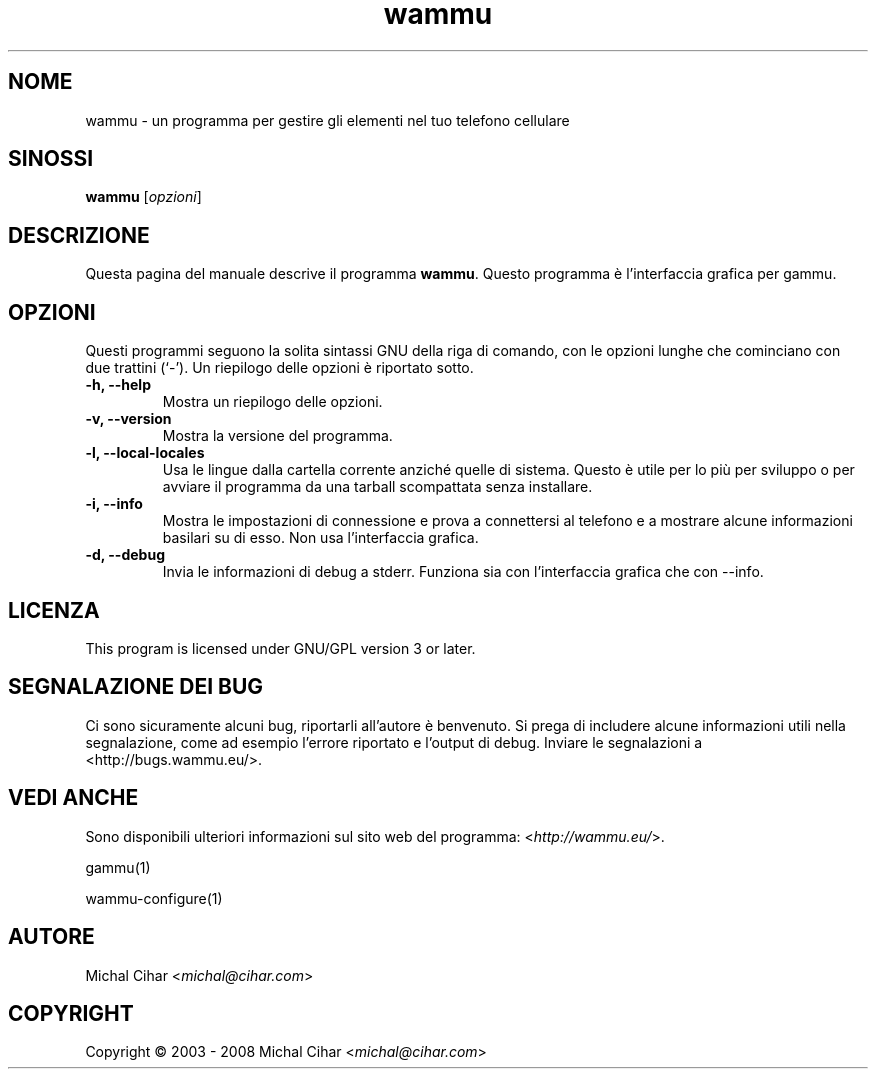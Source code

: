 .\"*******************************************************************
.\"
.\" This file was generated with po4a. Translate the source file.
.\"
.\"*******************************************************************
.TH wammu 1 2005\-01\-24 "Gestore del cellulare" 

.SH NOME
wammu \- un programma per gestire gli elementi nel tuo telefono cellulare

.SH SINOSSI
\fBwammu\fP [\fIopzioni\fP]
.br

.SH DESCRIZIONE
Questa pagina del manuale descrive il programma \fBwammu\fP. Questo programma è
l'interfaccia grafica per gammu.

.SH OPZIONI
Questi programmi seguono la solita sintassi GNU della riga di comando, con
le opzioni lunghe che cominciano con due trattini (`\-').  Un riepilogo delle
opzioni è riportato sotto.
.TP 
\fB\-h, \-\-help\fP
Mostra un riepilogo delle opzioni.
.TP 
\fB\-v, \-\-version\fP
Mostra la versione del programma.
.TP 
\fB\-l, \-\-local\-locales\fP
Usa le lingue dalla cartella corrente anziché quelle di sistema. Questo è
utile per lo più per sviluppo o per avviare il programma da una tarball
scompattata senza installare.
.TP 
\fB\-i, \-\-info\fP
Mostra le impostazioni di connessione e prova a connettersi al telefono e a
mostrare alcune informazioni basilari su di esso. Non usa l'interfaccia
grafica.
.TP 
\fB\-d, \-\-debug\fP
Invia le informazioni di debug a stderr. Funziona sia con l'interfaccia
grafica che con \-\-info.

.SH LICENZA
This program is licensed under GNU/GPL version 3 or later.

.SH "SEGNALAZIONE DEI BUG"
Ci sono sicuramente alcuni bug, riportarli all'autore è benvenuto. Si prega
di includere alcune informazioni utili nella segnalazione, come ad esempio
l'errore riportato e l'output di debug. Inviare le segnalazioni a
<http://bugs.wammu.eu/>.

.SH "VEDI ANCHE"
Sono disponibili ulteriori informazioni sul sito web del programma:
<\fIhttp://wammu.eu/\fP>.

gammu(1)

wammu\-configure(1)

.SH AUTORE
Michal Cihar <\fImichal@cihar.com\fP>
.SH COPYRIGHT
Copyright \(co 2003 \- 2008 Michal Cihar <\fImichal@cihar.com\fP>
